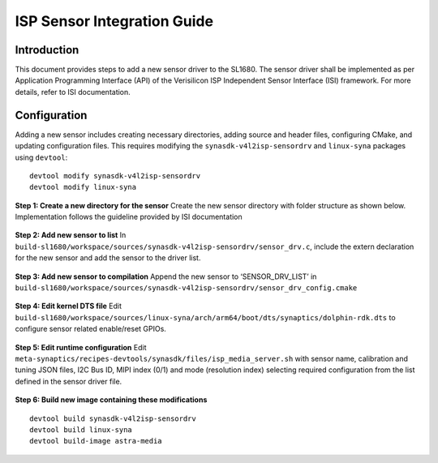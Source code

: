 =============================
ISP Sensor Integration Guide
=============================

Introduction
============

This document provides steps to add a new sensor driver to the SL1680. The sensor driver shall be implemented as per Application Programming Interface (API) of the Verisilicon ISP Independent Sensor Interface (ISI) framework. For more details, refer to ISI documentation.


Configuration
======================
Adding a new sensor includes creating necessary directories, adding source and header files, configuring CMake, and updating configuration files. This requires modifying the
``synasdk-v4l2isp-sensordrv`` and ``linux-syna`` packages using ``devtool``::

   devtool modify synasdk-v4l2isp-sensordrv
   devtool modify linux-syna

**Step 1: Create a new directory for the sensor**
Create the new sensor directory with folder structure as shown below. Implementation follows the guideline provided by ISI documentation

.. figure:: media/sensor_integration_1.png

**Step 2: Add new sensor to list**
In ``build-sl1680/workspace/sources/synasdk-v4l2isp-sensordrv/sensor_drv.c``, include the extern declaration for the new sensor and add the sensor to the driver list.

.. figure:: media/sensor_integration_2.png

.. figure:: media/sensor_integration_3.png

**Step 3: Add new sensor to compilation**
Append the new sensor to ‘SENSOR_DRV_LIST’ in ``build-sl1680/workspace/sources/synasdk-v4l2isp-sensordrv/sensor_drv_config.cmake``

.. figure:: media/sensor_integration_4.png

**Step 4: Edit kernel DTS file**
Edit ``build-sl1680/workspace/sources/linux-syna/arch/arm64/boot/dts/synaptics/dolphin-rdk.dts`` to configure sensor related enable/reset GPIOs.

.. figure:: media/sensor_integration_5.png

**Step 5: Edit runtime configuration**
Edit ``meta-synaptics/recipes-devtools/synasdk/files/isp_media_server.sh`` with sensor name, calibration and tuning JSON files, I2C Bus ID, MIPI index (0/1) and mode (resolution index) selecting required configuration from the list defined in the sensor driver file.

.. figure:: media/sensor_integration_6.png

**Step 6: Build new image containing these modifications**

::

   devtool build synasdk-v4l2isp-sensordrv
   devtool build linux-syna
   devtool build-image astra-media